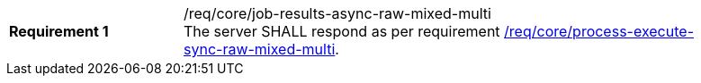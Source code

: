 [[req_core_job-results-async-raw-mixed-multi]]
[width="90%",cols="2,6a"]
|===
|*Requirement {counter:req-id}* |/req/core/job-results-async-raw-mixed-multi +
The server SHALL respond as per requirement <<req_core_process-execute-sync-raw-mixed-multi,/req/core/process-execute-sync-raw-mixed-multi>>.
|===
